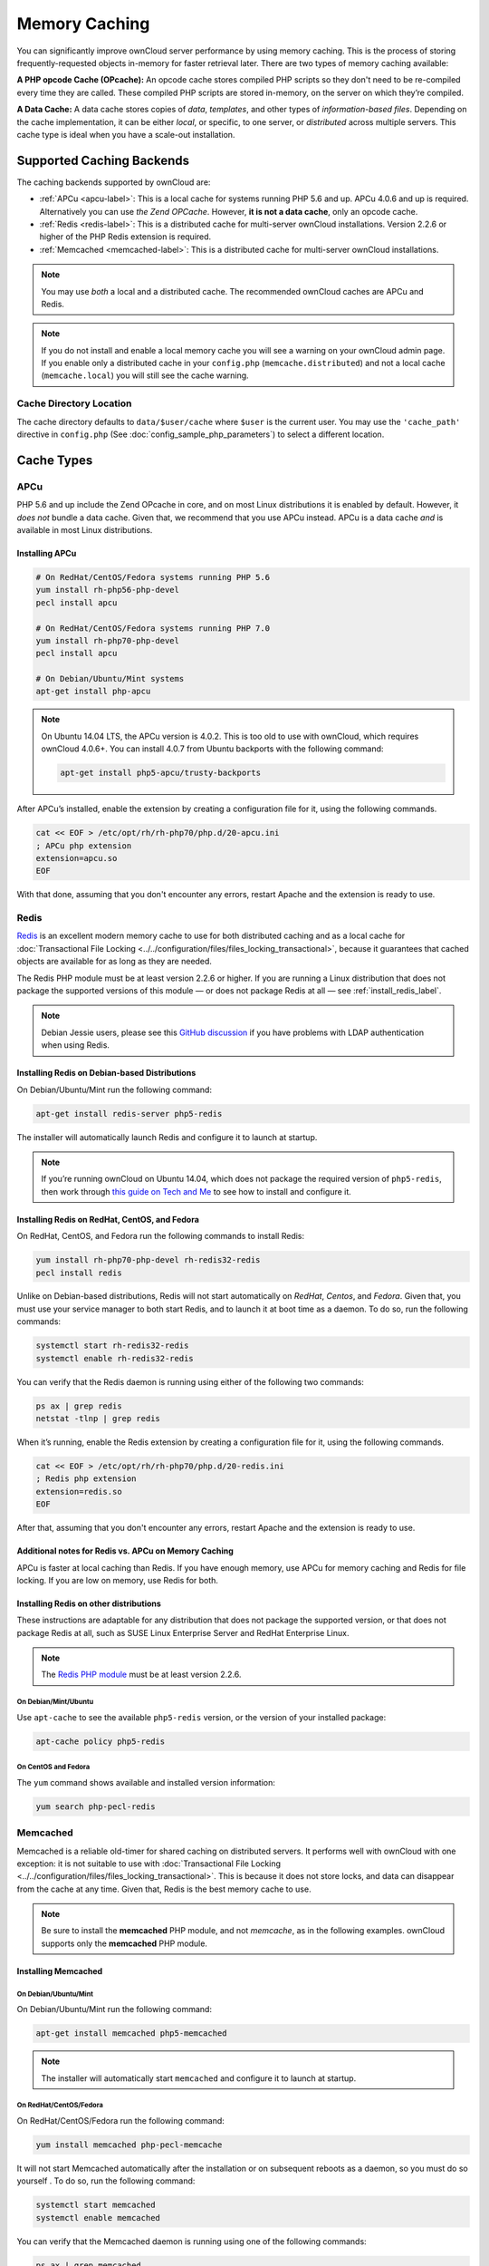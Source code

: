 ==============
Memory Caching
==============

You can significantly improve ownCloud server performance by using memory caching. 
This is the process of storing frequently-requested objects in-memory for faster retrieval later.
There are two types of memory caching available: 

**A PHP opcode Cache (OPcache):** An opcode cache stores compiled PHP scripts so they don't need to be re-compiled every time they are called. These compiled PHP scripts are stored in-memory, on the server on which they’re compiled.

**A Data Cache:** A data cache stores copies of *data*, *templates*, and other types of *information-based files*.
Depending on the cache implementation, it can be either *local*, or specific, to one server, or *distributed* across multiple servers. 
This cache type is ideal when you have a scale-out installation.

Supported Caching Backends
--------------------------

The caching backends supported by ownCloud are:

* :ref:`APCu <apcu-label>`: This is a local cache for systems running PHP 5.6 and up. APCu 4.0.6 and up is required. Alternatively you can use `the Zend OPCache`. However, **it is not a data cache**, only an opcode cache.
* :ref:`Redis <redis-label>`: This is a distributed cache for multi-server ownCloud installations. Version 2.2.6 or higher of the PHP Redis extension is required.
* :ref:`Memcached <memcached-label>`: This is a distributed cache for multi-server ownCloud installations.

.. note:: 
   You may use *both* a local and a distributed cache. 
   The recommended ownCloud caches are APCu and Redis. 

.. note::
   If you do not install and enable a local memory cache you will see a warning on your ownCloud admin page.
   If you enable only a distributed cache in your ``config.php`` (``memcache.distributed``) and not a local cache (``memcache.local``) you will still see the cache warning.
 
Cache Directory Location
~~~~~~~~~~~~~~~~~~~~~~~~

The cache directory defaults to ``data/$user/cache`` where ``$user`` is the current user. 
You may use the ``'cache_path'`` directive in ``config.php`` (See :doc:`config_sample_php_parameters`) to select a different location.
    
Cache Types
-----------
    
.. _apcu-label:
    
APCu
~~~~

PHP 5.6 and up include the Zend OPcache in core, and on most Linux distributions it is enabled by default. 
However, it *does not* bundle a data cache. 
Given that, we recommend that you use APCu instead. APCu is a data cache *and* is available in most Linux distributions. 

Installing APCu
^^^^^^^^^^^^^^^

.. code-block:: console
   
   # On RedHat/CentOS/Fedora systems running PHP 5.6 
   yum install rh-php56-php-devel
   pecl install apcu 

   # On RedHat/CentOS/Fedora systems running PHP 7.0 
   yum install rh-php70-php-devel
   pecl install apcu 

   # On Debian/Ubuntu/Mint systems
   apt-get install php-apcu 

.. note::

   On Ubuntu 14.04 LTS, the APCu version is 4.0.2. 
   This is too old to use with ownCloud, which requires ownCloud 4.0.6+. 
   You can install 4.0.7 from Ubuntu backports with the following command:

   .. code-block:: console

      apt-get install php5-apcu/trusty-backports

After APCu’s installed, enable the extension by creating a configuration file for it, using the following commands.

.. code-block:: console

   cat << EOF > /etc/opt/rh/rh-php70/php.d/20-apcu.ini
   ; APCu php extension
   extension=apcu.so
   EOF
   
With that done, assuming that you don't encounter any errors, restart Apache and the extension is ready to use.

.. _redis-label:

Redis
~~~~~

`Redis <http://redis.io/>`_ is an excellent modern memory cache to use for both distributed caching and as a local cache for :doc:`Transactional File Locking <../../configuration/files/files_locking_transactional>`, because it guarantees that cached objects are available for as long as they are needed.

The Redis PHP module must be at least version 2.2.6 or higher. 
If you are running a Linux distribution that does not package the supported versions of this module — or does not package Redis at all — see :ref:`install_redis_label`.

.. note::
   Debian Jessie users, please see this `GitHub discussion <https://github.com/owncloud/core/issues/20675#issuecomment-159202901>`_ if you have problems with LDAP authentication when using Redis.

Installing Redis on Debian-based Distributions
^^^^^^^^^^^^^^^^^^^^^^^^^^^^^^^^^^^^^^^^^^^^^^

On Debian/Ubuntu/Mint run the following command:

.. code-block:: console

   apt-get install redis-server php5-redis

The installer will automatically launch Redis and configure it to launch at startup.

.. note:: 
   If you’re running ownCloud on Ubuntu 14.04, which does not package the required version of ``php5-redis``, then work through `this guide on Tech and Me <https://www.techandme.se/how-to-configure-redis-cache-in-ubuntu-14-04-with-owncloud/>`_ to see how to install and configure it.

Installing Redis on RedHat, CentOS, and Fedora
^^^^^^^^^^^^^^^^^^^^^^^^^^^^^^^^^^^^^^^^^^^^^^

On RedHat, CentOS, and Fedora run the following commands to install Redis: 

.. code-block:: console

   yum install rh-php70-php-devel rh-redis32-redis
   pecl install redis 

Unlike on Debian-based distributions, Redis will not start automatically on *RedHat*, *Centos*, and *Fedora*. 
Given that, you must use your service manager to both start Redis, and to launch it at boot time as a daemon.
To do so, run the following commands:

.. code-block:: console

   systemctl start rh-redis32-redis
   systemctl enable rh-redis32-redis
 
You can verify that the Redis daemon is running using either of the following two commands:

.. code-block:: console

   ps ax | grep redis
   netstat -tlnp | grep redis

When it’s running, enable the Redis extension by creating a configuration file for it, using the following commands.

.. code-block:: console

   cat << EOF > /etc/opt/rh/rh-php70/php.d/20-redis.ini
   ; Redis php extension
   extension=redis.so
   EOF

After that, assuming that you don't encounter any errors, restart Apache and the extension is ready to use.

Additional notes for Redis vs. APCu on Memory Caching
^^^^^^^^^^^^^^^^^^^^^^^^^^^^^^^^^^^^^^^^^^^^^^^^^^^^^

APCu is faster at local caching than Redis. 
If you have enough memory, use APCu for memory caching and Redis for file locking. 
If you are low on memory, use Redis for both.

..  _install_redis_label:     

Installing Redis on other distributions
^^^^^^^^^^^^^^^^^^^^^^^^^^^^^^^^^^^^^^^
 
These instructions are adaptable for any distribution that does not package the supported version, or that does not package Redis at all, such as SUSE Linux Enterprise Server and RedHat Enterprise Linux.

.. note::
   The `Redis PHP module <https://pecl.php.net/package/redis>`_ must be at least version 2.2.6.

On Debian/Mint/Ubuntu
=====================

Use ``apt-cache`` to see the available ``php5-redis`` version, or the version of your installed package:

.. code-block:: console

   apt-cache policy php5-redis
 
On CentOS and Fedora 
====================

The ``yum`` command shows available and installed version information:

.. code-block:: console

   yum search php-pecl-redis

.. _memcached-label:

Memcached
~~~~~~~~~

Memcached is a reliable old-timer for shared caching on distributed servers. 
It performs well with ownCloud with one exception: it is not suitable to use with :doc:`Transactional File Locking <../../configuration/files/files_locking_transactional>`.
This is because it does not store locks, and data can disappear from the cache at any time.
Given that, Redis is the best memory cache to use. 

.. note:: Be sure to install the **memcached** PHP module, and not *memcache*, as 
   in the following examples. ownCloud supports only the **memcached** PHP 
   module.

Installing Memcached
^^^^^^^^^^^^^^^^^^^^

On Debian/Ubuntu/Mint
=====================

On Debian/Ubuntu/Mint run the following command:

.. code-block:: console

   apt-get install memcached php5-memcached

.. note:: 
   The installer will automatically start ``memcached`` and configure it to launch at startup.

On RedHat/CentOS/Fedora
=======================

On RedHat/CentOS/Fedora run the following command: 

.. code-block:: console

   yum install memcached php-pecl-memcache 

It will not start Memcached automatically after the installation or on subsequent reboots as a daemon, so you must do so yourself .
To do so, run the following command:

.. code-block:: console
   
   systemctl start memcached
   systemctl enable memcached
 
You can verify that the Memcached daemon is running using one of the following commands: 

.. code-block:: console

   ps ax | grep memcached
   netstat -tlnp | grep memcached
   
With the extension installed, you now need to configure it, by creating a configuration file for it. 
You can do so using the command below, substituting ``FILE_PATH`` with one from the list below the command.

.. code-block:: console

   cat << EOF > FILE_PATH
   ; Memcached PHP extension
   extension=memcached.so
   EOF

Configuration File Paths
^^^^^^^^^^^^^^^^^^^^^^^^

=========== ===============================================
PHP Version Filename
=========== ===============================================
5.6         ``/etc/opt/rh/rh-php56/php.d/25-memcached.ini``
7.0         ``/etc/opt/rh/rh-php70/php.d/25-memcached.ini``
=========== ===============================================

After that, assuming that you don't encounter any errors: 

#. Restart your Web server
#. Add the appropriate entries to ``config.php`` (which you can find an example of below)
#. Refresh your ownCloud admin page 
   
Configuring Memory Caching
--------------------------
   
Memory caches must be explicitly configured in ownCloud by:

#. Installing and enabling your desired cache (whether that be the PHP extension and/or the caching server).
#. Adding the appropriate entry to ownCloud’s ``config.php``.

See :doc:`config_sample_php_parameters` for an overview of all possible config parameters.
After installing and enabling your chosen memory cache, verify that it is active by running :ref:`label-phpinfo`.

APCu Configuration
~~~~~~~~~~~~~~~~~~

To use APCu, add this line to ``config.php``:

.. code-block:: php

   'memcache.local' => '\OC\Memcache\APCu',
 
With that done, refresh your ownCloud admin page, and the cache warning should disappear.  

Redis Configuration
~~~~~~~~~~~~~~~~~~~

This example ``config.php`` configuration uses Redis for the local server cache:

.. code-block:: php

   'memcache.local' => '\OC\Memcache\Redis',
   'redis' => [
       'host' => 'localhost',
       'port' => 6379,
   ],
  'memcache.locking' => '\OC\Memcache\Redis', // Add this for best performance

If you want to connect to Redis configured to listen on an Unix socket, which is recommended if Redis is running on the same system as ownCloud, use this example configuration:

.. code-block:: php

  'memcache.local' => '\OC\Memcache\Redis',
  'redis' => [
       'host' => '/var/run/redis/redis.sock',
       'port' => 0,
  ],

Redis is very configurable; consult `the Redis documentation <http://redis.io/documentation>`_ to learn more.

.. _transactional-file-locking-label:

Memcached Configuration
~~~~~~~~~~~~~~~~~~~~~~~

This example uses APCu for the local cache, Memcached as the distributed memory cache, and lists all the servers in the shared cache pool with their port numbers:

.. code-block:: php

   'memcache.local' => '\OC\Memcache\APCu',
   'memcache.distributed' => '\OC\Memcache\Memcached',
   'memcached_servers' => [
        ['localhost', 11211],
        ['server1.example.com', 11211],
        ['server2.example.com', 11211], 
    ], 

Configuration Recommendations Based on Type of Deployment
~~~~~~~~~~~~~~~~~~~~~~~~~~~~~~~~~~~~~~~~~~~~~~~~~~~~~~~~~

Small/Private Home Server
^^^^^^^^^^^^^^^^^^^^^^^^^

.. code-block:: php

    // Only use APCu
    'memcache.local' => '\OC\Memcache\APCu', 

Small Organization, Single-server Setup
^^^^^^^^^^^^^^^^^^^^^^^^^^^^^^^^^^^^^^^

Use APCu for local caching, Redis for file locking

.. code-block:: php

   'memcache.local' => '\OC\Memcache\APCu',
   'memcache.locking' => '\OC\Memcache\Redis',
   'redis' => [
       'host' => 'localhost',
       'port' => 6379,
   ],

Large Organization, Clustered Setup
^^^^^^^^^^^^^^^^^^^^^^^^^^^^^^^^^^^

Use Redis for everything except a local memory cache. 
Use the server's IP address or hostname so that it is accessible to other hosts:

.. code-block:: php

  'memcache.distributed' => '\OC\Memcache\Redis',
  'memcache.locking' => '\OC\Memcache\Redis',
  'memcache.local' => '\OC\Memcache\APCu',
  'redis' => [
      'host' => 'server1',      // hostname example
      'host' => '12.34.56.78',  // IP address example
      'port' => 6379,
  ],

Configuring Transactional File Locking
~~~~~~~~~~~~~~~~~~~~~~~~~~~~~~~~~~~~~~

:doc:`Transactional File Locking <../../configuration/files/files_locking_transactional>` prevents simultaneous file saving.
To use it, you have to enable it in ``config.php`` as in the following example, which uses Redis as the cache backend:

.. code-block:: php

  'filelocking.enabled' => true,
  'memcache.locking' => '\OC\Memcache\Redis',
  'redis' => [
       'host' => 'localhost',
       'port' => 6379,
       'timeout' => 0.0,
       'password' => '', // Optional, if not defined no password will be used.
   ],

.. note:: 
   For enhanced security it is recommended to configure Redis to require a password. 
   See http://redis.io/topics/security for more information.

Caching Exceptions
------------------

If ownCloud is configured to use either Memcached or Redis as a memory cache, please be aware that you may encounter issues with functionality. 
When these occur, it is usually a result of PHP being incorrectly configured, or the relevant PHP extension not being available.

In the table below, you can see all of the known reasons for reduced or broken functionality related to caching.

+---------------------------------------------+------------------------------------------------------------------+
| Setup/Configuration                         | Result                                                           |
+=============================================+==================================================================+
| If file locking is enabled, but the locking | The application will not be usable                               |
| cache class is missing, then an exception   |                                                                  |
| will appear in the web UI                   |                                                                  |
+---------------------------------------------+------------------------------------------------------------------+
| If file locking is enabled and the locking  | There will be a white page/exception in web UI. It               |
| cache is configured, but the PHP module     | will be a full page issue, and the application will not be       |
| missing.                                    | usable                                                           |
+---------------------------------------------+------------------------------------------------------------------+
| All enabled, but the Redis server is not    | The application will be usable. But any file operation will      |
| running                                     | return a **"500 Redis went away"** exception                     |
+---------------------------------------------+------------------------------------------------------------------+
| If Memcache is configured for "local" and   | There will be a white page and an exception written to the logs, |
| "distributed", but the class is missing     | This is because autoloading needs the missing class. So there is |
|                                             | no way to show a page                                            |
+---------------------------------------------+------------------------------------------------------------------+
